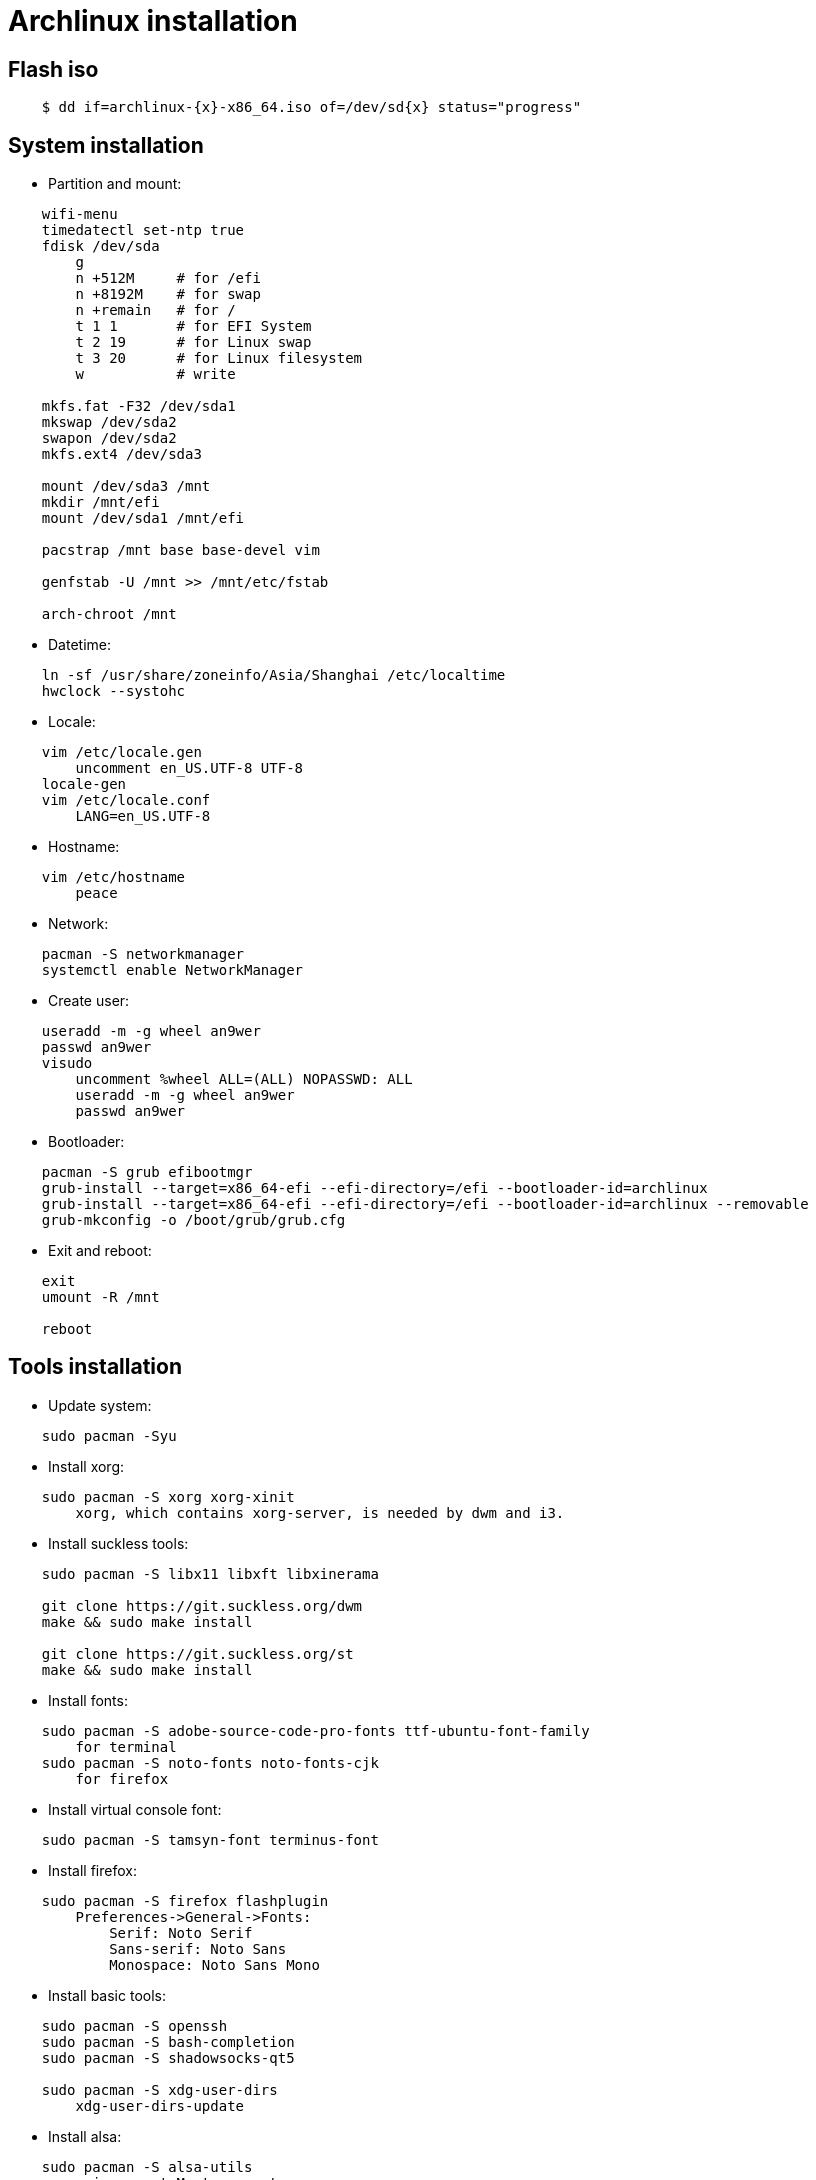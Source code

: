 = Archlinux installation

== Flash iso

----
    $ dd if=archlinux-{x}-x86_64.iso of=/dev/sd{x} status="progress"
----

== System installation

-   Partition and mount:

----
    wifi-menu
    timedatectl set-ntp true
    fdisk /dev/sda
        g
        n +512M     # for /efi
        n +8192M    # for swap
        n +remain   # for /
        t 1 1       # for EFI System
        t 2 19      # for Linux swap
        t 3 20      # for Linux filesystem
        w           # write

    mkfs.fat -F32 /dev/sda1
    mkswap /dev/sda2
    swapon /dev/sda2
    mkfs.ext4 /dev/sda3

    mount /dev/sda3 /mnt
    mkdir /mnt/efi
    mount /dev/sda1 /mnt/efi

    pacstrap /mnt base base-devel vim

    genfstab -U /mnt >> /mnt/etc/fstab

    arch-chroot /mnt
----


-   Datetime:

----
    ln -sf /usr/share/zoneinfo/Asia/Shanghai /etc/localtime
    hwclock --systohc
----


-   Locale:

----
    vim /etc/locale.gen
        uncomment en_US.UTF-8 UTF-8
    locale-gen
    vim /etc/locale.conf
        LANG=en_US.UTF-8
----


-   Hostname:

----
    vim /etc/hostname
        peace
----


-   Network:

----
    pacman -S networkmanager
    systemctl enable NetworkManager
----


-   Create user:

----
    useradd -m -g wheel an9wer
    passwd an9wer
    visudo
        uncomment %wheel ALL=(ALL) NOPASSWD: ALL
        useradd -m -g wheel an9wer
        passwd an9wer
----


-   Bootloader:

----
    pacman -S grub efibootmgr
    grub-install --target=x86_64-efi --efi-directory=/efi --bootloader-id=archlinux
    grub-install --target=x86_64-efi --efi-directory=/efi --bootloader-id=archlinux --removable
    grub-mkconfig -o /boot/grub/grub.cfg
----


-   Exit and reboot:

----
    exit
    umount -R /mnt

    reboot
----

== Tools installation

-   Update system:

----
    sudo pacman -Syu
----


-   Install xorg:

----
    sudo pacman -S xorg xorg-xinit
        xorg, which contains xorg-server, is needed by dwm and i3.
----


-   Install suckless tools:

----
    sudo pacman -S libx11 libxft libxinerama

    git clone https://git.suckless.org/dwm
    make && sudo make install

    git clone https://git.suckless.org/st
    make && sudo make install
----


-   Install fonts:

----
    sudo pacman -S adobe-source-code-pro-fonts ttf-ubuntu-font-family
        for terminal
    sudo pacman -S noto-fonts noto-fonts-cjk
        for firefox
----


-   Install virtual console font:

----
    sudo pacman -S tamsyn-font terminus-font
----


-   Install firefox:

----
    sudo pacman -S firefox flashplugin
        Preferences->General->Fonts:
            Serif: Noto Serif
            Sans-serif: Noto Sans
            Monospace: Noto Sans Mono
----


-   Install basic tools:

----
    sudo pacman -S openssh
    sudo pacman -S bash-completion
    sudo pacman -S shadowsocks-qt5

    sudo pacman -S xdg-user-dirs
        xdg-user-dirs-update
----


-   Install alsa:

----
    sudo pacman -S alsa-utils
        amixer sset Master unmute
----

-   Install dunst:

----
    sudo pacman -S dunst libnotify
----


-   Install fcitx:

----
    sudo pacman -S fcitx fcitx-im fcitx-configtool
        run 'fcitx-configtool'
----

-   Install mupdf:

----
    sudo pacman -S mupdf-gl
----

-   Install imagemagick:

----
    sudo pacman -S imagemagick
----

-   Install telegram:

----
    sudo pacman -S telegram-desktop
----
